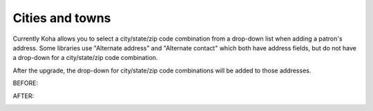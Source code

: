 Cities and towns
----------------


Currently Koha allows you to select a city/state/zip code combination from a drop-down list when adding a patron's address.  Some libraries use "Alternate address" and "Alternate contact" which both have address fields, but do not have a drop-down for a city/state/zip code combination.

After the upgrade, the drop-down for city/state/zip code combinations will be added to those addresses.

BEFORE:

.. image:: images/borrower_citytown_010.png

AFTER:

.. image:: images/borrower_citytown_020.png
